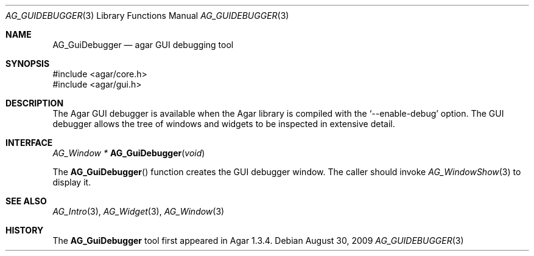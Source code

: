 .\" Copyright (c) 2009-2018 Julien Nadeau Carriere <vedge@csoft.net>
.\" All rights reserved.
.\"
.\" Redistribution and use in source and binary forms, with or without
.\" modification, are permitted provided that the following conditions
.\" are met:
.\" 1. Redistributions of source code must retain the above copyright
.\"    notice, this list of conditions and the following disclaimer.
.\" 2. Redistributions in binary form must reproduce the above copyright
.\"    notice, this list of conditions and the following disclaimer in the
.\"    documentation and/or other materials provided with the distribution.
.\" 
.\" THIS SOFTWARE IS PROVIDED BY THE AUTHOR ``AS IS'' AND ANY EXPRESS OR
.\" IMPLIED WARRANTIES, INCLUDING, BUT NOT LIMITED TO, THE IMPLIED
.\" WARRANTIES OF MERCHANTABILITY AND FITNESS FOR A PARTICULAR PURPOSE
.\" ARE DISCLAIMED. IN NO EVENT SHALL THE AUTHOR BE LIABLE FOR ANY DIRECT,
.\" INDIRECT, INCIDENTAL, SPECIAL, EXEMPLARY, OR CONSEQUENTIAL DAMAGES
.\" (INCLUDING BUT NOT LIMITED TO, PROCUREMENT OF SUBSTITUTE GOODS OR
.\" SERVICES; LOSS OF USE, DATA, OR PROFITS; OR BUSINESS INTERRUPTION)
.\" HOWEVER CAUSED AND ON ANY THEORY OF LIABILITY, WHETHER IN CONTRACT,
.\" STRICT LIABILITY, OR TORT (INCLUDING NEGLIGENCE OR OTHERWISE) ARISING
.\" IN ANY WAY OUT OF THE USE OF THIS SOFTWARE EVEN IF ADVISED OF THE
.\" POSSIBILITY OF SUCH DAMAGE.
.\"
.Dd August 30, 2009
.Dt AG_GUIDEBUGGER 3
.Os
.ds vT Agar API Reference
.ds oS Agar 1.3.4
.Sh NAME
.Nm AG_GuiDebugger
.Nd agar GUI debugging tool
.Sh SYNOPSIS
.Bd -literal
#include <agar/core.h>
#include <agar/gui.h>
.Ed
.Sh DESCRIPTION
The Agar GUI debugger is available when the Agar library is compiled with the
.Sq --enable-debug
option.
The GUI debugger allows the tree of windows and widgets to be inspected in
extensive detail.
.Sh INTERFACE
.nr nS 1
.Ft "AG_Window *"
.Fn AG_GuiDebugger "void"
.Pp
.nr nS 0
The
.Fn AG_GuiDebugger
function creates the GUI debugger window.
The caller should invoke
.Xr AG_WindowShow 3
to display it.
.Sh SEE ALSO
.Xr AG_Intro 3 ,
.Xr AG_Widget 3 ,
.Xr AG_Window 3
.Sh HISTORY
The
.Nm
tool first appeared in Agar 1.3.4.
